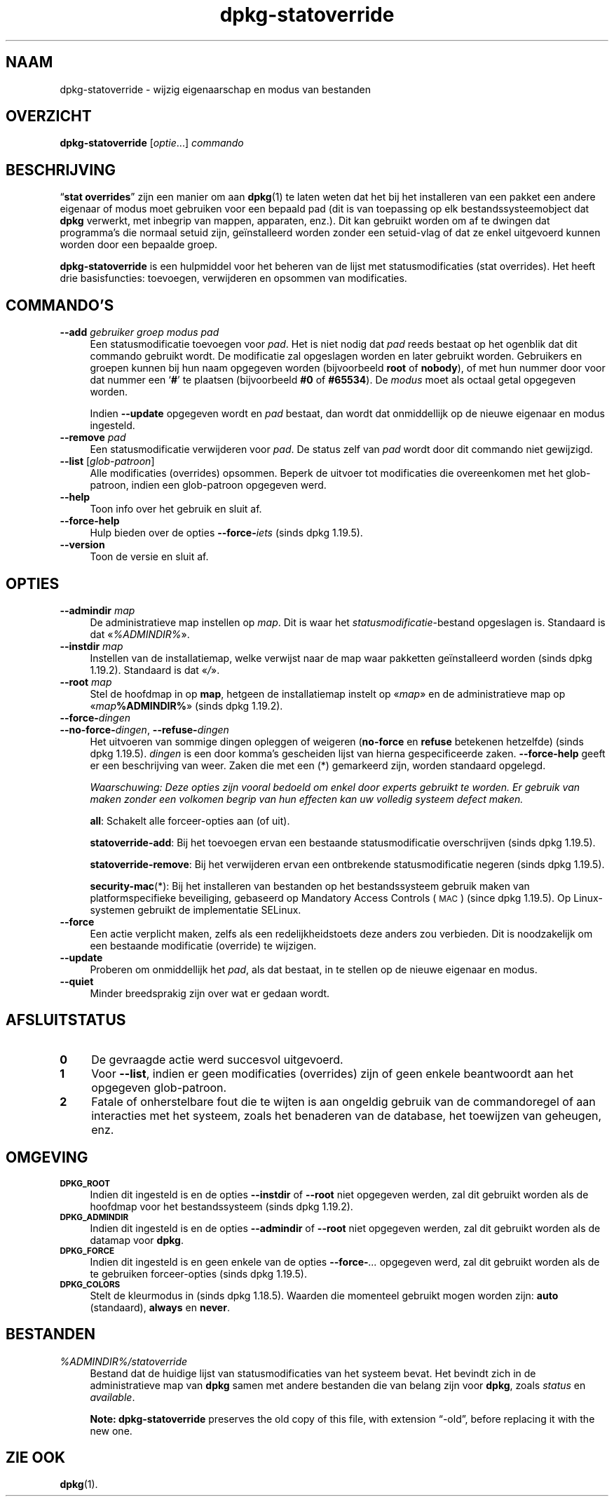 .\" Automatically generated by Pod::Man 4.11 (Pod::Simple 3.35)
.\"
.\" Standard preamble:
.\" ========================================================================
.de Sp \" Vertical space (when we can't use .PP)
.if t .sp .5v
.if n .sp
..
.de Vb \" Begin verbatim text
.ft CW
.nf
.ne \\$1
..
.de Ve \" End verbatim text
.ft R
.fi
..
.\" Set up some character translations and predefined strings.  \*(-- will
.\" give an unbreakable dash, \*(PI will give pi, \*(L" will give a left
.\" double quote, and \*(R" will give a right double quote.  \*(C+ will
.\" give a nicer C++.  Capital omega is used to do unbreakable dashes and
.\" therefore won't be available.  \*(C` and \*(C' expand to `' in nroff,
.\" nothing in troff, for use with C<>.
.tr \(*W-
.ds C+ C\v'-.1v'\h'-1p'\s-2+\h'-1p'+\s0\v'.1v'\h'-1p'
.ie n \{\
.    ds -- \(*W-
.    ds PI pi
.    if (\n(.H=4u)&(1m=24u) .ds -- \(*W\h'-12u'\(*W\h'-12u'-\" diablo 10 pitch
.    if (\n(.H=4u)&(1m=20u) .ds -- \(*W\h'-12u'\(*W\h'-8u'-\"  diablo 12 pitch
.    ds L" ""
.    ds R" ""
.    ds C` ""
.    ds C' ""
'br\}
.el\{\
.    ds -- \|\(em\|
.    ds PI \(*p
.    ds L" ``
.    ds R" ''
.    ds C`
.    ds C'
'br\}
.\"
.\" Escape single quotes in literal strings from groff's Unicode transform.
.ie \n(.g .ds Aq \(aq
.el       .ds Aq '
.\"
.\" If the F register is >0, we'll generate index entries on stderr for
.\" titles (.TH), headers (.SH), subsections (.SS), items (.Ip), and index
.\" entries marked with X<> in POD.  Of course, you'll have to process the
.\" output yourself in some meaningful fashion.
.\"
.\" Avoid warning from groff about undefined register 'F'.
.de IX
..
.nr rF 0
.if \n(.g .if rF .nr rF 1
.if (\n(rF:(\n(.g==0)) \{\
.    if \nF \{\
.        de IX
.        tm Index:\\$1\t\\n%\t"\\$2"
..
.        if !\nF==2 \{\
.            nr % 0
.            nr F 2
.        \}
.    \}
.\}
.rr rF
.\" ========================================================================
.\"
.IX Title "dpkg-statoverride 1"
.TH dpkg-statoverride 1 "2020-08-02" "1.20.5" "dpkg suite"
.\" For nroff, turn off justification.  Always turn off hyphenation; it makes
.\" way too many mistakes in technical documents.
.if n .ad l
.nh
.SH "NAAM"
.IX Header "NAAM"
dpkg-statoverride \- wijzig eigenaarschap en modus van bestanden
.SH "OVERZICHT"
.IX Header "OVERZICHT"
\&\fBdpkg-statoverride\fR [\fIoptie\fR...] \fIcommando\fR
.SH "BESCHRIJVING"
.IX Header "BESCHRIJVING"
\(lq\fBstat overrides\fR\(rq zijn een manier om aan \fBdpkg\fR(1) te laten weten dat het
bij het installeren van een pakket een andere eigenaar of modus moet
gebruiken voor een bepaald pad (dit is van toepassing op elk
bestandssysteemobject dat \fBdpkg\fR verwerkt, met inbegrip van mappen,
apparaten, enz.). Dit kan gebruikt worden om af te dwingen dat programma's
die normaal setuid zijn, ge\(:installeerd worden zonder een setuid-vlag of dat
ze enkel uitgevoerd kunnen worden door een bepaalde groep.
.PP
\&\fBdpkg-statoverride\fR is een hulpmiddel voor het beheren van de lijst met
statusmodificaties (stat overrides). Het heeft drie basisfuncties:
toevoegen, verwijderen en opsommen van modificaties.
.SH "COMMANDO'S"
.IX Header "COMMANDO'S"
.IP "\fB\-\-add\fR \fIgebruiker groep modus pad\fR" 4
.IX Item "--add gebruiker groep modus pad"
Een statusmodificatie toevoegen voor \fIpad\fR. Het is niet nodig dat \fIpad\fR
reeds bestaat op het ogenblik dat dit commando gebruikt wordt. De
modificatie zal opgeslagen worden en later gebruikt worden. Gebruikers en
groepen kunnen bij hun naam opgegeven worden (bijvoorbeeld \fBroot\fR of
\&\fBnobody\fR), of met hun nummer door voor dat nummer een \(oq\fB#\fR\(cq te plaatsen
(bijvoorbeeld \fB#0\fR of \fB#65534\fR). De \fImodus\fR moet als octaal getal
opgegeven worden.
.Sp
Indien \fB\-\-update\fR opgegeven wordt en \fIpad\fR bestaat, dan wordt dat
onmiddellijk op de nieuwe eigenaar en modus ingesteld.
.IP "\fB\-\-remove\fR \fIpad\fR" 4
.IX Item "--remove pad"
Een statusmodificatie verwijderen voor \fIpad\fR. De status zelf van \fIpad\fR
wordt door dit commando niet gewijzigd.
.IP "\fB\-\-list\fR [\fIglob-patroon\fR]" 4
.IX Item "--list [glob-patroon]"
Alle modificaties (overrides) opsommen. Beperk de uitvoer tot modificaties
die overeenkomen met het glob-patroon, indien een glob-patroon opgegeven
werd.
.IP "\fB\-\-help\fR" 4
.IX Item "--help"
Toon info over het gebruik en sluit af.
.IP "\fB\-\-force\-help\fR" 4
.IX Item "--force-help"
Hulp bieden over de opties \fB\-\-force\-\fR\fIiets\fR (sinds dpkg 1.19.5).
.IP "\fB\-\-version\fR" 4
.IX Item "--version"
Toon de versie en sluit af.
.SH "OPTIES"
.IX Header "OPTIES"
.IP "\fB\-\-admindir\fR \fImap\fR" 4
.IX Item "--admindir map"
De administratieve map instellen op \fImap\fR. Dit is waar het
\&\fIstatusmodificatie\fR\-bestand opgeslagen is. Standaard is dat
\(Fo\fI\f(CI%ADMINDIR\fI%\fR\(Fc.
.IP "\fB\-\-instdir\fR \fImap\fR" 4
.IX Item "--instdir map"
Instellen van de installatiemap, welke verwijst naar de map waar pakketten
ge\(:installeerd worden (sinds dpkg 1.19.2). Standaard is dat \(Fo\fI/\fR\(Fc.
.IP "\fB\-\-root\fR \fImap\fR" 4
.IX Item "--root map"
Stel de hoofdmap in op \fBmap\fR, hetgeen de installatiemap instelt op
\(Fo\fImap\fR\(Fc en de administratieve map op \(Fo\fImap\fR\fB\f(CB%ADMINDIR\fB%\fR\(Fc (sinds dpkg
1.19.2).
.IP "\fB\-\-force\-\fR\fIdingen\fR" 4
.IX Item "--force-dingen"
.PD 0
.IP "\fB\-\-no\-force\-\fR\fIdingen\fR, \fB\-\-refuse\-\fR\fIdingen\fR" 4
.IX Item "--no-force-dingen, --refuse-dingen"
.PD
Het uitvoeren van sommige dingen opleggen of weigeren (\fBno-force\fR en
\&\fBrefuse\fR betekenen hetzelfde) (sinds dpkg 1.19.5). \fIdingen\fR is een door
komma's gescheiden lijst van hierna gespecificeerde zaken. \fB\-\-force\-help\fR
geeft er een beschrijving van weer. Zaken die met een (*) gemarkeerd zijn,
worden standaard opgelegd.
.Sp
\&\fIWaarschuwing: Deze opties zijn vooral bedoeld om enkel door experts
gebruikt te worden. Er gebruik van maken zonder een volkomen begrip van hun
effecten kan uw volledig systeem defect maken.\fR
.Sp
\&\fBall\fR: Schakelt alle forceer-opties aan (of uit).
.Sp
\&\fBstatoverride-add\fR: Bij het toevoegen ervan een bestaande statusmodificatie
overschrijven (sinds dpkg 1.19.5).
.Sp
\&\fBstatoverride-remove\fR: Bij het verwijderen ervan een ontbrekende
statusmodificatie negeren (sinds dpkg 1.19.5).
.Sp
\&\fBsecurity-mac\fR(*): Bij het installeren van bestanden op het bestandssysteem
gebruik maken van platformspecifieke beveiliging, gebaseerd op Mandatory
Access Controls (\s-1MAC\s0) (since dpkg 1.19.5). Op Linux-systemen gebruikt de
implementatie SELinux.
.IP "\fB\-\-force\fR" 4
.IX Item "--force"
Een actie verplicht maken, zelfs als een redelijkheidstoets deze anders zou
verbieden. Dit is noodzakelijk om een bestaande modificatie (override) te
wijzigen.
.IP "\fB\-\-update\fR" 4
.IX Item "--update"
Proberen om onmiddellijk het \fIpad\fR, als dat bestaat, in te stellen op de
nieuwe eigenaar en modus.
.IP "\fB\-\-quiet\fR" 4
.IX Item "--quiet"
Minder breedsprakig zijn over wat er gedaan wordt.
.SH "AFSLUITSTATUS"
.IX Header "AFSLUITSTATUS"
.IP "\fB0\fR" 4
.IX Item "0"
De gevraagde actie werd succesvol uitgevoerd.
.IP "\fB1\fR" 4
.IX Item "1"
Voor \fB\-\-list\fR, indien er geen modificaties (overrides) zijn of geen enkele
beantwoordt aan het opgegeven glob-patroon.
.IP "\fB2\fR" 4
.IX Item "2"
Fatale of onherstelbare fout die te wijten is aan ongeldig gebruik van de
commandoregel of aan interacties met het systeem, zoals het benaderen van de
database, het toewijzen van geheugen, enz.
.SH "OMGEVING"
.IX Header "OMGEVING"
.IP "\fB\s-1DPKG_ROOT\s0\fR" 4
.IX Item "DPKG_ROOT"
Indien dit ingesteld is en de opties \fB\-\-instdir\fR of \fB\-\-root\fR niet
opgegeven werden, zal dit gebruikt worden als de hoofdmap voor het
bestandssysteem (sinds dpkg 1.19.2).
.IP "\fB\s-1DPKG_ADMINDIR\s0\fR" 4
.IX Item "DPKG_ADMINDIR"
Indien dit ingesteld is en de opties \fB\-\-admindir\fR of \fB\-\-root\fR niet
opgegeven werden, zal dit gebruikt worden als de datamap voor \fBdpkg\fR.
.IP "\fB\s-1DPKG_FORCE\s0\fR" 4
.IX Item "DPKG_FORCE"
Indien dit ingesteld is en geen enkele van de opties \fB\-\-force\-\fR\fI...\fR
opgegeven werd, zal dit gebruikt worden als de te gebruiken forceer-opties
(sinds dpkg 1.19.5).
.IP "\fB\s-1DPKG_COLORS\s0\fR" 4
.IX Item "DPKG_COLORS"
Stelt de kleurmodus in (sinds dpkg 1.18.5). Waarden die momenteel gebruikt
mogen worden zijn: \fBauto\fR (standaard), \fBalways\fR en \fBnever\fR.
.SH "BESTANDEN"
.IX Header "BESTANDEN"
.IP "\fI\f(CI%ADMINDIR\fI%/statoverride\fR" 4
.IX Item "/var/lib/dpkg/statoverride"
Bestand dat de huidige lijst van statusmodificaties van het systeem
bevat. Het bevindt zich in de administratieve map van \fBdpkg\fR samen met
andere bestanden die van belang zijn voor \fBdpkg\fR, zoals \fIstatus\fR en
\&\fIavailable\fR.
.Sp
\&\fBNote:\fR \fBdpkg-statoverride\fR preserves the old copy of this file, with
extension \(lq\-old\(rq, before replacing it with the new one.
.SH "ZIE OOK"
.IX Header "ZIE OOK"
\&\fBdpkg\fR(1).
